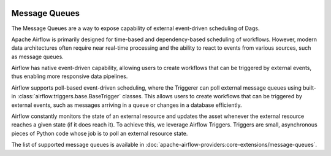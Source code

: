  .. Licensed to the Apache Software Foundation (ASF) under one
    or more contributor license agreements.  See the NOTICE file
    distributed with this work for additional information
    regarding copyright ownership.  The ASF licenses this file
    to you under the Apache License, Version 2.0 (the
    "License"); you may not use this file except in compliance
    with the License.  You may obtain a copy of the License at

 ..   http://www.apache.org/licenses/LICENSE-2.0

 .. Unless required by applicable law or agreed to in writing,
    software distributed under the License is distributed on an
    "AS IS" BASIS, WITHOUT WARRANTIES OR CONDITIONS OF ANY
    KIND, either express or implied.  See the License for the
    specific language governing permissions and limitations
    under the License.

.. _concepts:message-queues:

Message Queues
==============

The Message Queues are a way to expose capability of external event-driven scheduling of Dags.

Apache Airflow is primarily designed for time-based and dependency-based scheduling of workflows. However,
modern data architectures often require near real-time processing and the ability to react to
events from various sources, such as message queues.

Airflow has native event-driven capability, allowing users to create workflows that can be
triggered by external events, thus enabling more responsive data pipelines.

Airflow supports poll-based event-driven scheduling, where the Triggerer can poll
external message queues using built-in :class:`airflow.triggers.base.BaseTrigger` classes. This allows users
to create workflows that can be triggered by external events, such as messages arriving
in a queue or changes in a database efficiently.

Airflow constantly monitors the state of an external resource and updates the asset whenever the external
resource reaches a given state (if it does reach it). To achieve this, we leverage Airflow Triggers.
Triggers are small, asynchronous pieces of Python code whose job is to poll an external resource state.

The list of supported message queues is available in :doc:`apache-airflow-providers:core-extensions/message-queues`.
